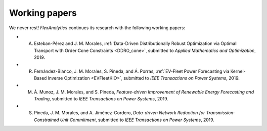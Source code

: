 .. _Working_papers:

Working papers
===============

We never rest! `FlexAnalytics` continues its research with the following working papers:

* A. Esteban-Pérez and J. M. Morales, :ref:`Data-Driven Distributionally Robust Optimization via Optimal Transport with Order Cone Constraints  <DDRO_cone>`, submitted to `Applied Mathematics and Optimization`, 2019.
* R. Fernández-Blanco, J. M. Morales, S. Pineda, and Á. Porras, :ref:`EV-Fleet Power Forecasting via Kernel-Based Inverse Optimization <EVFleetKIO>`, submitted to `IEEE Transactions on Power Systems`, 2019.
* M. Á. Munoz, J. M. Morales, and S. Pineda, `Feature-driven Improvement of Renewable Energy Forecasting and Trading`, submitted to `IEEE Transactions on Power Systems`, 2019.	
* S. Pineda, J. M. Morales, and A. Jiménez-Cordero, `Data-driven Network Reduction for Transmission-Constrained Unit Commitment`, submitted to `IEEE Transactions on Power Systems`, 2019.
